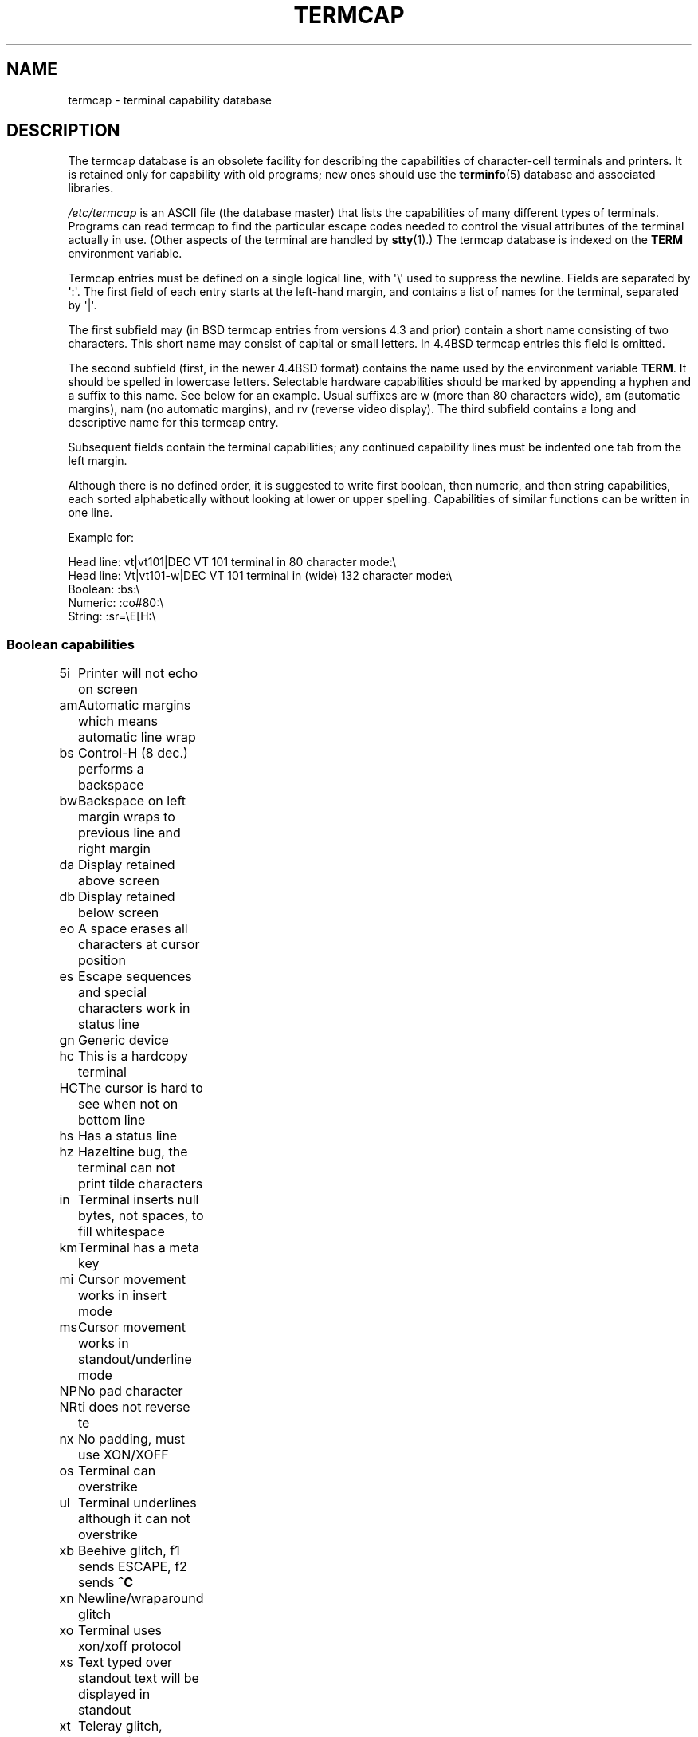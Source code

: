 .\" Copyright (c) 1993 Michael Haardt (michael@moria.de),
.\"     Fri Apr  2 11:32:09 MET DST 1993
.\"
.\" %%%LICENSE_START(GPLv2+_DOC_FULL)
.\" This is free documentation; you can redistribute it and/or
.\" modify it under the terms of the GNU General Public License as
.\" published by the Free Software Foundation; either version 2 of
.\" the License, or (at your option) any later version.
.\"
.\" The GNU General Public License's references to "object code"
.\" and "executables" are to be interpreted as the output of any
.\" document formatting or typesetting system, including
.\" intermediate and printed output.
.\"
.\" This manual is distributed in the hope that it will be useful,
.\" but WITHOUT ANY WARRANTY; without even the implied warranty of
.\" MERCHANTABILITY or FITNESS FOR A PARTICULAR PURPOSE.  See the
.\" GNU General Public License for more details.
.\"
.\" You should have received a copy of the GNU General Public
.\" License along with this manual; if not, see
.\" <http://www.gnu.org/licenses/>.
.\" %%%LICENSE_END
.\"
.\" Modified formatting Sat Jul 24 17:13:38 1993, Rik Faith (faith@cs.unc.edu)
.\" Modified (extensions and corrections)
.\"   Sun May  1 14:21:25 MET DST 1994 Michael Haardt
.\"   If mistakes in the capabilities are found, please send a bug report to:
.\"   michael@moria.de
.\" Modified Mon Oct 21 17:47:19 EDT 1996 by Eric S. Raymond (esr@thyrsus.com)
.TH TERMCAP 5 1996-10-21 "Linux" "Linux Programmer's Manual"
.SH NAME
termcap \- terminal capability database
.SH DESCRIPTION
The termcap database is an obsolete facility for describing the
capabilities of character-cell terminals and printers.
It is retained only for capability with old programs;
new ones should use the
.BR terminfo (5)
database and associated libraries.
.LP
.I /etc/termcap
is an ASCII file (the database master) that lists the capabilities of
many different types of terminals.
Programs can read termcap to find
the particular escape codes needed to control the visual attributes of
the terminal actually in use.
(Other aspects of the terminal are
handled by
.BR stty (1).)
The termcap database is indexed on the
.B TERM
environment variable.
.LP
Termcap entries must be defined on a single logical line, with \(aq\\\(aq
used to suppress the newline.
Fields are separated by \(aq:\(aq.
The first field of each entry starts at the left-hand margin,
and contains a list of names for the terminal, separated by \(aq|\(aq.
.LP
The first subfield may (in BSD termcap entries from versions 4.3 and
prior) contain a short name consisting of two characters.
This short name may consist of capital or small letters.
In 4.4BSD termcap entries this field is omitted.
.LP
The second subfield (first, in the newer 4.4BSD format) contains the
name used by the environment variable
.BR TERM .
It should be spelled in lowercase letters.
Selectable hardware capabilities should be marked
by appending a hyphen and a suffix to this name.
See below for an example.
Usual suffixes are w (more than 80 characters wide), am
(automatic margins), nam (no automatic margins), and rv (reverse video
display).
The third subfield contains a long and descriptive name for
this termcap entry.
.LP
Subsequent fields contain the terminal capabilities; any continued
capability lines must be indented one tab from the left margin.
.LP
Although there is no defined order, it is suggested to write first
boolean, then numeric, and then string capabilities, each sorted
alphabetically without looking at lower or upper spelling.
Capabilities of similar functions can be written in one line.
.LP
.nf
Example for:
.sp
Head line: vt|vt101|DEC VT 101 terminal in 80 character mode:\e
Head line: Vt|vt101-w|DEC VT 101 terminal in (wide) 132 character mode:\e
Boolean: :bs:\e
Numeric: :co#80:\e
String: :sr=\eE[H:\e
.fi
.SS Boolean capabilities
.nf
5i	Printer will not echo on screen
am	Automatic margins which means automatic line wrap
bs	Control-H (8 dec.) performs a backspace
bw	Backspace on left margin wraps to previous line and right margin
da	Display retained above screen
db	Display retained below screen
eo	A space erases all characters at cursor position
es	Escape sequences and special characters work in status line
gn	Generic device
hc	This is a hardcopy terminal
HC	The cursor is hard to see when not on bottom line
hs	Has a status line
hz	Hazeltine bug, the terminal can not print tilde characters
in	Terminal inserts null bytes, not spaces, to fill whitespace
km	Terminal has a meta key
mi	Cursor movement works in insert mode
ms	Cursor movement works in standout/underline mode
NP	No pad character
NR	ti does not reverse te
nx	No padding, must use XON/XOFF
os	Terminal can overstrike
ul	Terminal underlines although it can not overstrike
xb	Beehive glitch, f1 sends ESCAPE, f2 sends \fB^C\fP
xn	Newline/wraparound glitch
xo	Terminal uses xon/xoff protocol
xs	Text typed over standout text will be displayed in standout
xt	Teleray glitch, destructive tabs and odd standout mode
.fi
.SS Numeric capabilities
.nf
co	Number of columns
dB	Delay in milliseconds for backspace on hardcopy terminals
dC	Delay in milliseconds for carriage return on hardcopy terminals
dF	Delay in milliseconds for form feed on hardcopy terminals
dN	Delay in milliseconds for new line on hardcopy terminals
dT	Delay in milliseconds for tabulator stop on hardcopy terminals
dV	Delay in milliseconds for vertical tabulator stop on
	hardcopy terminals
it	Difference between tab positions
lh	Height of soft labels
lm	Lines of memory
lw	Width of soft labels
li	Number of lines
Nl	Number of soft labels
pb	Lowest baud rate which needs padding
sg	Standout glitch
ug	Underline glitch
vt	virtual terminal number
ws	Width of status line if different from screen width
.fi
.SS String capabilities
.nf
!1	shifted save key
!2	shifted suspend key
!3	shifted undo key
#1	shifted help key
#2	shifted home key
#3	shifted input key
#4	shifted cursor left key
%0	redo key
%1	help key
%2	mark key
%3	message key
%4	move key
%5	next-object key
%6	open key
%7	options key
%8	previous-object key
%9	print key
%a	shifted message key
%b	shifted move key
%c	shifted next key
%d	shifted options key
%e	shifted previous key
%f	shifted print key
%g	shifted redo key
%h	shifted replace key
%i	shifted cursor right key
%j	shifted resume key
&0	shifted cancel key
&1	reference key
&2	refresh key
&3	replace key
&4	restart key
&5	resume key
&6	save key
&7	suspend key
&8	undo key
&9	shifted begin key
*0	shifted find key
*1	shifted command key
*2	shifted copy key
*3	shifted create key
*4	shifted delete character
*5	shifted delete line
*6	select key
*7	shifted end key
*8	shifted clear line key
*9	shifted exit key
@0	find key
@1	begin key
@2	cancel key
@3	close key
@4	command key
@5	copy key
@6	create key
@7	end key
@8	enter/send key
@9	exit key
al	Insert one line
AL	Insert %1 lines
ac	Pairs of block graphic characters to map alternate character set
ae	End alternative character set
as	Start alternative character set for block graphic characters
bc	Backspace, if not \fB^H\fP
bl	Audio bell
bt	Move to previous tab stop
cb	Clear from beginning of line to cursor
cc	Dummy command character
cd	Clear to end of screen
ce	Clear to end of line
ch	Move cursor horizontally only to column %1
cl	Clear screen and cursor home
cm	Cursor move to row %1 and column %2 (on screen)
CM	Move cursor to row %1 and column %2 (in memory)
cr	Carriage return
cs	Scroll region from line %1 to %2
ct	Clear tabs
cv	Move cursor vertically only to line %1
dc	Delete one character
DC	Delete %1 characters
dl	Delete one line
DL	Delete %1 lines
dm	Begin delete mode
do	Cursor down one line
DO	Cursor down #1 lines
ds	Disable status line
eA	Enable alternate character set
ec	Erase %1 characters starting at cursor
ed	End delete mode
ei	End insert mode
ff	Formfeed character on hardcopy terminals
fs	Return character to its position before going to status line
F1	The string sent by function key f11
F2	The string sent by function key f12
F3	The string sent by function key f13
\&...	\&...
F9	The string sent by function key f19
FA	The string sent by function key f20
FB	The string sent by function key f21
\&...	\&...
FZ	The string sent by function key f45
Fa	The string sent by function key f46
Fb	The string sent by function key f47
\&...	\&...
Fr	The string sent by function key f63
hd	Move cursor a half line down
ho	Cursor home
hu	Move cursor a half line up
i1	Initialization string 1 at login
i3	Initialization string 3 at login
is	Initialization string 2 at login
ic	Insert one character
IC	Insert %1 characters
if	Initialization file
im	Begin insert mode
ip	Insert pad time and needed special characters after insert
iP	Initialization program
K1	upper left key on keypad
K2	center key on keypad
K3	upper right key on keypad
K4	bottom left key on keypad
K5	bottom right key on keypad
k0	Function key 0
k1	Function key 1
k2	Function key 2
k3	Function key 3
k4	Function key 4
k5	Function key 5
k6	Function key 6
k7	Function key 7
k8	Function key 8
k9	Function key 9
k;	Function key 10
ka	Clear all tabs key
kA	Insert line key
kb	Backspace key
kB	Back tab stop
kC	Clear screen key
kd	Cursor down key
kD	Key for delete character under cursor
ke	turn keypad off
kE	Key for clear to end of line
kF	Key for scrolling forward/down
kh	Cursor home key
kH	Cursor hown down key
kI	Insert character/Insert mode key
kl	Cursor left key
kL	Key for delete line
kM	Key for exit insert mode
kN	Key for next page
kP	Key for previous page
kr	Cursor right key
kR	Key for scrolling backward/up
ks	Turn keypad on
kS	Clear to end of screen key
kt	Clear this tab key
kT	Set tab here key
ku	Cursor up key
l0	Label of zeroth function key, if not f0
l1	Label of first function key, if not f1
l2	Label of first function key, if not f2
\&...	\&...
la	Label of tenth function key, if not f10
le	Cursor left one character
ll	Move cursor to lower left corner
LE	Cursor left %1 characters
LF	Turn soft labels off
LO	Turn soft labels on
mb	Start blinking
MC	Clear soft margins
md	Start bold mode
me	End all mode like so, us, mb, md and mr
mh	Start half bright mode
mk	Dark mode (Characters invisible)
ML	Set left soft margin
mm	Put terminal in meta mode
mo	Put terminal out of meta mode
mp	Turn on protected attribute
mr	Start reverse mode
MR	Set right soft margin
nd	Cursor right one character
nw	Carriage return command
pc	Padding character
pf	Turn printer off
pk	Program key %1 to send string %2 as if typed by user
pl	Program key %1 to execute string %2 in local mode
pn	Program soft label %1 to show string %2
po	Turn the printer on
pO	Turn the printer on for %1 (<256) bytes
ps	Print screen contents on printer
px	Program key %1 to send string %2 to computer
r1	Reset string 1 to set terminal to sane modes
r2	Reset string 2 to set terminal to sane modes
r3	Reset string 3 to set terminal to sane modes
RA	disable automatic margins
rc	Restore saved cursor position
rf	Reset string filename
RF	Request for input from terminal
RI	Cursor right %1 characters
rp	Repeat character %1 for %2 times
rP	Padding after character sent in replace mode
rs	Reset string
RX	Turn off XON/XOFF flow control
sa	Set %1 %2 %3 %4 %5 %6 %7 %8 %9 attributes
SA	enable automatic margins
sc	Save cursor position
se	End standout mode
sf	Normal scroll one line
SF	Normal scroll %1 lines
so	Start standout mode
sr	Reverse scroll
SR	scroll back %1 lines
st	Set tabulator stop in all rows at current column
SX	Turn on XON/XOFF flow control
ta	move to next hardware tab
tc	Read in terminal description from another entry
te	End program that uses cursor motion
ti	Begin program that uses cursor motion
ts	Move cursor to column %1 of status line
uc	Underline character under cursor and move cursor right
ue	End underlining
up	Cursor up one line
UP	Cursor up %1 lines
us	Start underlining
vb	Visible bell
ve	Normal cursor visible
vi	Cursor invisible
vs	Standout cursor
wi	Set window from line %1 to %2 and column %3 to %4
XF	XOFF character if not \fB^S\fP
.fi
.LP
There are several ways of defining the control codes for string capabilities:
.LP
Every normal character represents itself,
except \(aq^\(aq, \(aq\e\(aq, and \(aq%\(aq.
.LP
A \fB^x\fP means Control-x.
Control-A equals 1 decimal.
.LP
\ex means a special code.
x can be one of the following characters:
.RS
E Escape (27)
.br
n Linefeed (10)
.br
r Carriage return (13)
.br
t Tabulation (9)
.br
b Backspace (8)
.br
f Form feed (12)
.br
0 Null character.
A \exxx specifies the octal character xxx.
.RE
.IP i
Increments parameters by one.
.IP r
Single parameter capability
.IP +
Add value of next character to this parameter and do binary output
.IP 2
Do ASCII output of this parameter with a field with of 2
.IP d
Do ASCII output of this parameter with a field with of 3
.IP %
Print a \(aq%\(aq
.LP
If you use binary output, then you should avoid the null character (\(aq\\0\(aq)
because it terminates the string.
You should reset tabulator expansion
if a tabulator can be the binary output of a parameter.
.IP Warning:
The above metacharacters for parameters may be wrong, they document Minix
termcap which may not be compatible with Linux termcap.
.LP
The block graphic characters can be specified by three string capabilities:
.IP as
start the alternative charset
.IP ae
end it
.IP ac
pairs of characters.
The first character is the name of the block graphic
symbol and the second characters is its definition.
.LP
The following names are available:
.sp
.nf
+	right arrow (>)
,	left arrow (<)
\&.	down arrow (v)
0	full square (#)
I	lantern (#)
-	upper arrow (^)
\&'	rhombus (+)
a	chess board (:)
f	degree (')
g	plus-minus (#)
h	square (#)
j	right bottom corner (+)
k	right upper corner (+)
l	left upper corner (+)
m	left bottom corner (+)
n	cross (+)
o	upper horizontal line (-)
q	middle horizontal line (-)
s	bottom horizontal line (_)
t	left tee (+)
u	right tee (+)
v	bottom tee (+)
w	normal tee (+)
x	vertical line (|)
~	paragraph (???)
.fi
.sp
The values in parentheses are suggested defaults which are used by curses,
if the capabilities are missing.
.SH SEE ALSO
.BR ncurses (3),
.BR termcap (3),
.BR terminfo (5)
.SH COLOPHON
This page is part of release 3.52 of the Linux
.I man-pages
project.
A description of the project,
and information about reporting bugs,
can be found at
\%http://www.kernel.org/doc/man\-pages/.
